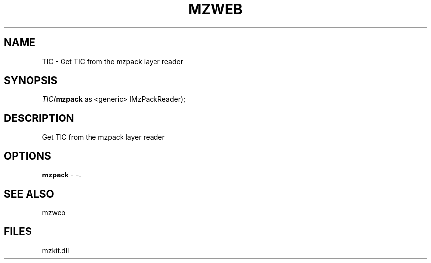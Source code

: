 .\" man page create by R# package system.
.TH MZWEB 1 2000-1月 "TIC" "TIC"
.SH NAME
TIC \- Get TIC from the mzpack layer reader
.SH SYNOPSIS
\fITIC(\fBmzpack\fR as <generic> IMzPackReader);\fR
.SH DESCRIPTION
.PP
Get TIC from the mzpack layer reader
.PP
.SH OPTIONS
.PP
\fBmzpack\fB \fR\- -. 
.PP
.SH SEE ALSO
mzweb
.SH FILES
.PP
mzkit.dll
.PP
